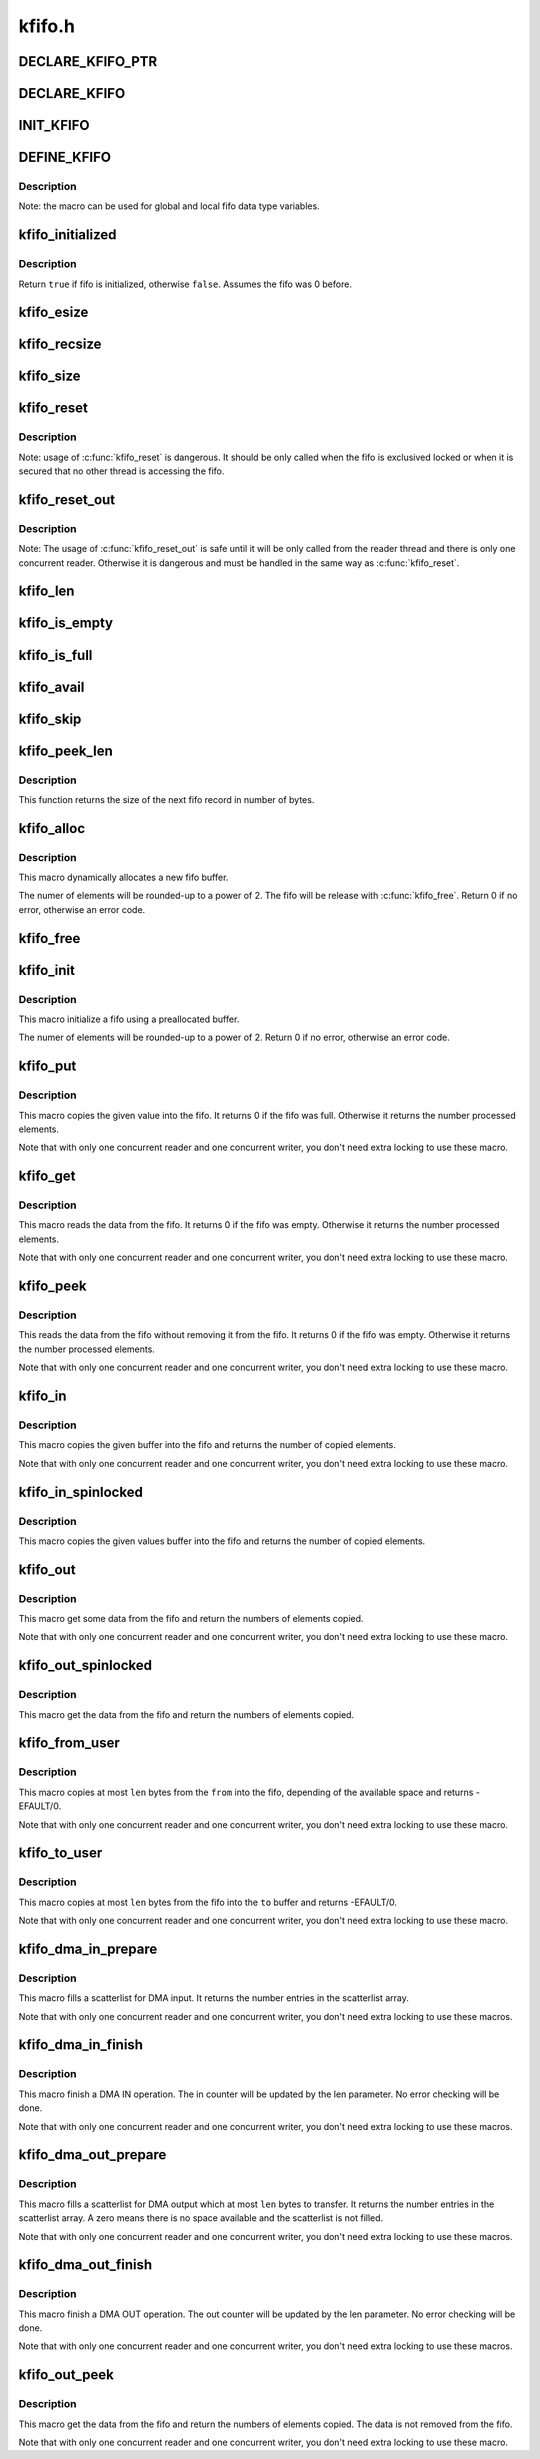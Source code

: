 .. -*- coding: utf-8; mode: rst -*-

=======
kfifo.h
=======

.. _`declare_kfifo_ptr`:

DECLARE_KFIFO_PTR
=================

.. c:function:: DECLARE_KFIFO_PTR ( fifo,  type)

    macro to declare a fifo pointer object

    :param fifo:
        name of the declared fifo

    :param type:
        type of the fifo elements


.. _`declare_kfifo`:

DECLARE_KFIFO
=============

.. c:function:: DECLARE_KFIFO ( fifo,  type,  size)

    macro to declare a fifo object

    :param fifo:
        name of the declared fifo

    :param type:
        type of the fifo elements

    :param size:
        the number of elements in the fifo, this must be a power of 2


.. _`init_kfifo`:

INIT_KFIFO
==========

.. c:function:: INIT_KFIFO ( fifo)

    Initialize a fifo declared by DECLARE_KFIFO

    :param fifo:
        name of the declared fifo datatype


.. _`define_kfifo`:

DEFINE_KFIFO
============

.. c:function:: DEFINE_KFIFO ( fifo,  type,  size)

    macro to define and initialize a fifo

    :param fifo:
        name of the declared fifo datatype

    :param type:
        type of the fifo elements

    :param size:
        the number of elements in the fifo, this must be a power of 2


.. _`define_kfifo.description`:

Description
-----------

Note: the macro can be used for global and local fifo data type variables.


.. _`kfifo_initialized`:

kfifo_initialized
=================

.. c:function:: kfifo_initialized ( fifo)

    Check if the fifo is initialized

    :param fifo:
        address of the fifo to check


.. _`kfifo_initialized.description`:

Description
-----------

Return ``true`` if fifo is initialized, otherwise ``false``\ .
Assumes the fifo was 0 before.


.. _`kfifo_esize`:

kfifo_esize
===========

.. c:function:: kfifo_esize ( fifo)

    returns the size of the element managed by the fifo

    :param fifo:
        address of the fifo to be used


.. _`kfifo_recsize`:

kfifo_recsize
=============

.. c:function:: kfifo_recsize ( fifo)

    returns the size of the record length field

    :param fifo:
        address of the fifo to be used


.. _`kfifo_size`:

kfifo_size
==========

.. c:function:: kfifo_size ( fifo)

    returns the size of the fifo in elements

    :param fifo:
        address of the fifo to be used


.. _`kfifo_reset`:

kfifo_reset
===========

.. c:function:: kfifo_reset ( fifo)

    removes the entire fifo content

    :param fifo:
        address of the fifo to be used


.. _`kfifo_reset.description`:

Description
-----------

Note: usage of :c:func:`kfifo_reset` is dangerous. It should be only called when the
fifo is exclusived locked or when it is secured that no other thread is
accessing the fifo.


.. _`kfifo_reset_out`:

kfifo_reset_out
===============

.. c:function:: kfifo_reset_out ( fifo)

    skip fifo content

    :param fifo:
        address of the fifo to be used


.. _`kfifo_reset_out.description`:

Description
-----------

Note: The usage of :c:func:`kfifo_reset_out` is safe until it will be only called
from the reader thread and there is only one concurrent reader. Otherwise
it is dangerous and must be handled in the same way as :c:func:`kfifo_reset`.


.. _`kfifo_len`:

kfifo_len
=========

.. c:function:: kfifo_len ( fifo)

    returns the number of used elements in the fifo

    :param fifo:
        address of the fifo to be used


.. _`kfifo_is_empty`:

kfifo_is_empty
==============

.. c:function:: kfifo_is_empty ( fifo)

    returns true if the fifo is empty

    :param fifo:
        address of the fifo to be used


.. _`kfifo_is_full`:

kfifo_is_full
=============

.. c:function:: kfifo_is_full ( fifo)

    returns true if the fifo is full

    :param fifo:
        address of the fifo to be used


.. _`kfifo_avail`:

kfifo_avail
===========

.. c:function:: kfifo_avail ( fifo)

    returns the number of unused elements in the fifo

    :param fifo:
        address of the fifo to be used


.. _`kfifo_skip`:

kfifo_skip
==========

.. c:function:: kfifo_skip ( fifo)

    skip output data

    :param fifo:
        address of the fifo to be used


.. _`kfifo_peek_len`:

kfifo_peek_len
==============

.. c:function:: kfifo_peek_len ( fifo)

    gets the size of the next fifo record

    :param fifo:
        address of the fifo to be used


.. _`kfifo_peek_len.description`:

Description
-----------

This function returns the size of the next fifo record in number of bytes.


.. _`kfifo_alloc`:

kfifo_alloc
===========

.. c:function:: kfifo_alloc ( fifo,  size,  gfp_mask)

    dynamically allocates a new fifo buffer

    :param fifo:
        pointer to the fifo

    :param size:
        the number of elements in the fifo, this must be a power of 2

    :param gfp_mask:
        get_free_pages mask, passed to :c:func:`kmalloc`


.. _`kfifo_alloc.description`:

Description
-----------

This macro dynamically allocates a new fifo buffer.

The numer of elements will be rounded-up to a power of 2.
The fifo will be release with :c:func:`kfifo_free`.
Return 0 if no error, otherwise an error code.


.. _`kfifo_free`:

kfifo_free
==========

.. c:function:: kfifo_free ( fifo)

    frees the fifo

    :param fifo:
        the fifo to be freed


.. _`kfifo_init`:

kfifo_init
==========

.. c:function:: kfifo_init ( fifo,  buffer,  size)

    initialize a fifo using a preallocated buffer

    :param fifo:
        the fifo to assign the buffer

    :param buffer:
        the preallocated buffer to be used

    :param size:
        the size of the internal buffer, this have to be a power of 2


.. _`kfifo_init.description`:

Description
-----------

This macro initialize a fifo using a preallocated buffer.

The numer of elements will be rounded-up to a power of 2.
Return 0 if no error, otherwise an error code.


.. _`kfifo_put`:

kfifo_put
=========

.. c:function:: kfifo_put ( fifo,  val)

    put data into the fifo

    :param fifo:
        address of the fifo to be used

    :param val:
        the data to be added


.. _`kfifo_put.description`:

Description
-----------

This macro copies the given value into the fifo.
It returns 0 if the fifo was full. Otherwise it returns the number
processed elements.

Note that with only one concurrent reader and one concurrent
writer, you don't need extra locking to use these macro.


.. _`kfifo_get`:

kfifo_get
=========

.. c:function:: kfifo_get ( fifo,  val)

    get data from the fifo

    :param fifo:
        address of the fifo to be used

    :param val:
        address where to store the data


.. _`kfifo_get.description`:

Description
-----------

This macro reads the data from the fifo.
It returns 0 if the fifo was empty. Otherwise it returns the number
processed elements.

Note that with only one concurrent reader and one concurrent
writer, you don't need extra locking to use these macro.


.. _`kfifo_peek`:

kfifo_peek
==========

.. c:function:: kfifo_peek ( fifo,  val)

    get data from the fifo without removing

    :param fifo:
        address of the fifo to be used

    :param val:
        address where to store the data


.. _`kfifo_peek.description`:

Description
-----------

This reads the data from the fifo without removing it from the fifo.
It returns 0 if the fifo was empty. Otherwise it returns the number
processed elements.

Note that with only one concurrent reader and one concurrent
writer, you don't need extra locking to use these macro.


.. _`kfifo_in`:

kfifo_in
========

.. c:function:: kfifo_in ( fifo,  buf,  n)

    put data into the fifo

    :param fifo:
        address of the fifo to be used

    :param buf:
        the data to be added

    :param n:
        number of elements to be added


.. _`kfifo_in.description`:

Description
-----------

This macro copies the given buffer into the fifo and returns the
number of copied elements.

Note that with only one concurrent reader and one concurrent
writer, you don't need extra locking to use these macro.


.. _`kfifo_in_spinlocked`:

kfifo_in_spinlocked
===================

.. c:function:: kfifo_in_spinlocked ( fifo,  buf,  n,  lock)

    put data into the fifo using a spinlock for locking

    :param fifo:
        address of the fifo to be used

    :param buf:
        the data to be added

    :param n:
        number of elements to be added

    :param lock:
        pointer to the spinlock to use for locking


.. _`kfifo_in_spinlocked.description`:

Description
-----------

This macro copies the given values buffer into the fifo and returns the
number of copied elements.


.. _`kfifo_out`:

kfifo_out
=========

.. c:function:: kfifo_out ( fifo,  buf,  n)

    get data from the fifo

    :param fifo:
        address of the fifo to be used

    :param buf:
        pointer to the storage buffer

    :param n:
        max. number of elements to get


.. _`kfifo_out.description`:

Description
-----------

This macro get some data from the fifo and return the numbers of elements
copied.

Note that with only one concurrent reader and one concurrent
writer, you don't need extra locking to use these macro.


.. _`kfifo_out_spinlocked`:

kfifo_out_spinlocked
====================

.. c:function:: kfifo_out_spinlocked ( fifo,  buf,  n,  lock)

    get data from the fifo using a spinlock for locking

    :param fifo:
        address of the fifo to be used

    :param buf:
        pointer to the storage buffer

    :param n:
        max. number of elements to get

    :param lock:
        pointer to the spinlock to use for locking


.. _`kfifo_out_spinlocked.description`:

Description
-----------

This macro get the data from the fifo and return the numbers of elements
copied.


.. _`kfifo_from_user`:

kfifo_from_user
===============

.. c:function:: kfifo_from_user ( fifo,  from,  len,  copied)

    puts some data from user space into the fifo

    :param fifo:
        address of the fifo to be used

    :param from:
        pointer to the data to be added

    :param len:
        the length of the data to be added

    :param copied:
        pointer to output variable to store the number of copied bytes


.. _`kfifo_from_user.description`:

Description
-----------

This macro copies at most ``len`` bytes from the ``from`` into the
fifo, depending of the available space and returns -EFAULT/0.

Note that with only one concurrent reader and one concurrent
writer, you don't need extra locking to use these macro.


.. _`kfifo_to_user`:

kfifo_to_user
=============

.. c:function:: kfifo_to_user ( fifo,  to,  len,  copied)

    copies data from the fifo into user space

    :param fifo:
        address of the fifo to be used

    :param to:
        where the data must be copied

    :param len:
        the size of the destination buffer

    :param copied:
        pointer to output variable to store the number of copied bytes


.. _`kfifo_to_user.description`:

Description
-----------

This macro copies at most ``len`` bytes from the fifo into the
``to`` buffer and returns -EFAULT/0.

Note that with only one concurrent reader and one concurrent
writer, you don't need extra locking to use these macro.


.. _`kfifo_dma_in_prepare`:

kfifo_dma_in_prepare
====================

.. c:function:: kfifo_dma_in_prepare ( fifo,  sgl,  nents,  len)

    setup a scatterlist for DMA input

    :param fifo:
        address of the fifo to be used

    :param sgl:
        pointer to the scatterlist array

    :param nents:
        number of entries in the scatterlist array

    :param len:
        number of elements to transfer


.. _`kfifo_dma_in_prepare.description`:

Description
-----------

This macro fills a scatterlist for DMA input.
It returns the number entries in the scatterlist array.

Note that with only one concurrent reader and one concurrent
writer, you don't need extra locking to use these macros.


.. _`kfifo_dma_in_finish`:

kfifo_dma_in_finish
===================

.. c:function:: kfifo_dma_in_finish ( fifo,  len)

    finish a DMA IN operation

    :param fifo:
        address of the fifo to be used

    :param len:
        number of bytes to received


.. _`kfifo_dma_in_finish.description`:

Description
-----------

This macro finish a DMA IN operation. The in counter will be updated by
the len parameter. No error checking will be done.

Note that with only one concurrent reader and one concurrent
writer, you don't need extra locking to use these macros.


.. _`kfifo_dma_out_prepare`:

kfifo_dma_out_prepare
=====================

.. c:function:: kfifo_dma_out_prepare ( fifo,  sgl,  nents,  len)

    setup a scatterlist for DMA output

    :param fifo:
        address of the fifo to be used

    :param sgl:
        pointer to the scatterlist array

    :param nents:
        number of entries in the scatterlist array

    :param len:
        number of elements to transfer


.. _`kfifo_dma_out_prepare.description`:

Description
-----------

This macro fills a scatterlist for DMA output which at most ``len`` bytes
to transfer.
It returns the number entries in the scatterlist array.
A zero means there is no space available and the scatterlist is not filled.

Note that with only one concurrent reader and one concurrent
writer, you don't need extra locking to use these macros.


.. _`kfifo_dma_out_finish`:

kfifo_dma_out_finish
====================

.. c:function:: kfifo_dma_out_finish ( fifo,  len)

    finish a DMA OUT operation

    :param fifo:
        address of the fifo to be used

    :param len:
        number of bytes transferred


.. _`kfifo_dma_out_finish.description`:

Description
-----------

This macro finish a DMA OUT operation. The out counter will be updated by
the len parameter. No error checking will be done.

Note that with only one concurrent reader and one concurrent
writer, you don't need extra locking to use these macros.


.. _`kfifo_out_peek`:

kfifo_out_peek
==============

.. c:function:: kfifo_out_peek ( fifo,  buf,  n)

    gets some data from the fifo

    :param fifo:
        address of the fifo to be used

    :param buf:
        pointer to the storage buffer

    :param n:
        max. number of elements to get


.. _`kfifo_out_peek.description`:

Description
-----------

This macro get the data from the fifo and return the numbers of elements
copied. The data is not removed from the fifo.

Note that with only one concurrent reader and one concurrent
writer, you don't need extra locking to use these macro.


